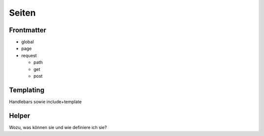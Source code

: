 Seiten
======


Frontmatter
^^^^^^^^^^^

- global

- page

- request

  - path

  - get

  - post


Templating
^^^^^^^^^^

Handlebars sowie include+template


Helper
^^^^^^

Wozu, was können sie und wie definiere ich sie?




